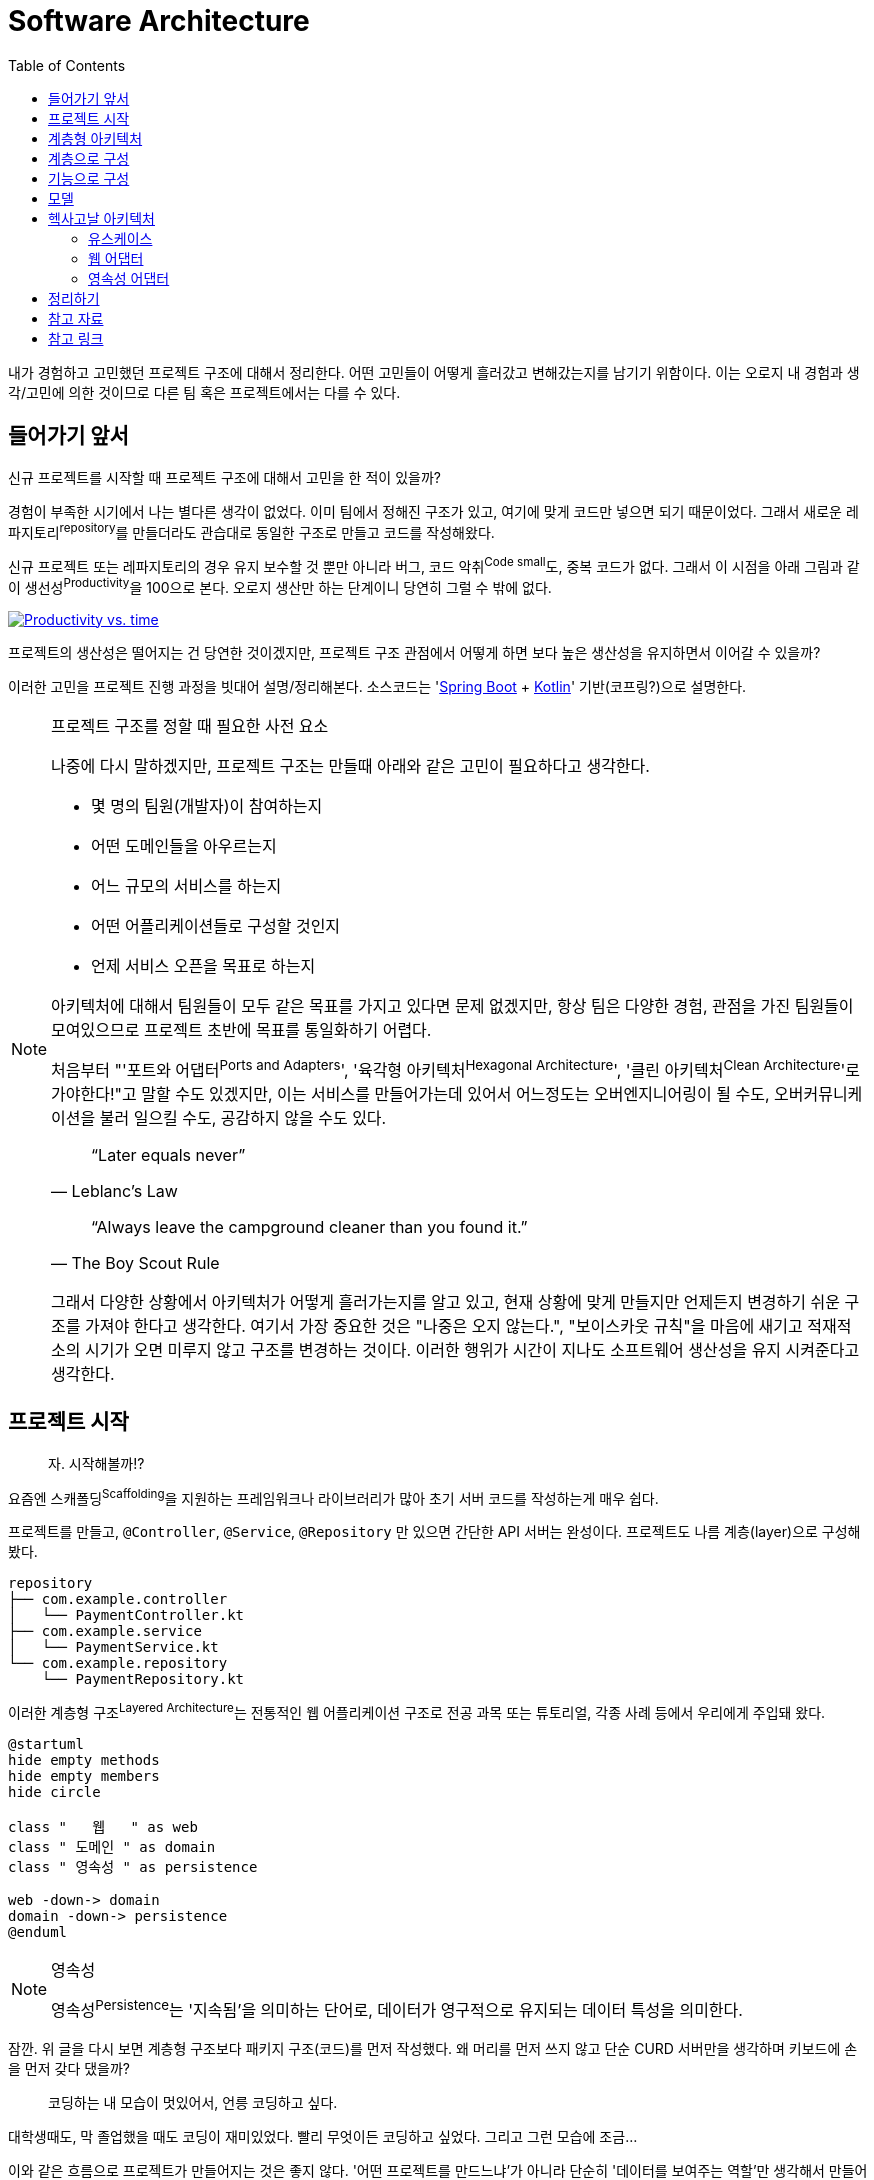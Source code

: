 = Software Architecture
:toc:

내가 경험하고 고민했던 프로젝트 구조에 대해서 정리한다. 어떤 고민들이 어떻게 흘러갔고 변해갔는지를 남기기 위함이다.
이는 오로지 내 경험과 생각/고민에 의한 것이므로 다른 팀 혹은 프로젝트에서는 다를 수 있다.

== 들어가기 앞서

:spring-boot: https://spring.io/projects/spring-boot
:kotlin: https://kotlinlang.org/

신규 프로젝트를 시작할 때 프로젝트 구조에 대해서 고민을 한 적이 있을까?

경험이 부족한 시기에서 나는 별다른 생각이 없었다. 이미 팀에서 정해진 구조가 있고, 여기에 맞게 코드만 넣으면 되기 때문이었다. 그래서 새로운 레파지토리^repository^를 만들더라도 관습대로 동일한 구조로 만들고 코드를 작성해왔다.

신규 프로젝트 또는 레파지토리의 경우 유지 보수할 것 뿐만 아니라 버그, 코드 악취^Code{sp}small^도, 중복 코드가 없다. 그래서 이 시점을 아래 그림과 같이 생선성^Productivity^을 100으로 본다. 오로지 생산만 하는 단계이니 당연히 그럴 수 밖에 없다.

[.text-center]
image:productivity-vs-time.jpeg["Productivity vs. time",link="https://www.informit.com/articles/article.aspx?p=1235624&seqNum=3",align="center"]

프로젝트의 생산성은 떨어지는 건 당연한 것이겠지만, 프로젝트 구조 관점에서 어떻게 하면 보다 높은 생산성을 유지하면서 이어갈 수 있을까?

이러한 고민을 프로젝트 진행 과정을 빗대어 설명/정리해본다.
소스코드는 '{spring-boot}[Spring Boot] + {kotlin}[Kotlin]' 기반(코프링?)으로 설명한다. 

[NOTE]
.프로젝트 구조를 정할 때 필요한 사전 요소
====
나중에 다시 말하겠지만, 프로젝트 구조는 만들때 아래와 같은 고민이 필요하다고 생각한다.

* 몇 명의 팀원(개발자)이 참여하는지
* 어떤 도메인들을 아우르는지
* 어느 규모의 서비스를 하는지
* 어떤 어플리케이션들로 구성할 것인지
* 언제 서비스 오픈을 목표로 하는지

아키텍처에 대해서 팀원들이 모두 같은 목표를 가지고 있다면 문제 없겠지만, 항상 팀은 다양한 경험, 관점을 가진 팀원들이 모여있으므로 프로젝트 초반에 목표를 통일화하기 어렵다.

처음부터 "'포트와 어댑터^Ports{sp}and{sp}Adapters^', '육각형 아키텍처^Hexagonal{sp}Architecture^', '클린 아키텍처^Clean{sp}Architecture^'로 가야한다!"고 말할 수도 있겠지만, 이는 서비스를 만들어가는데 있어서 어느정도는 오버엔지니어링이 될 수도, 오버커뮤니케이션을 불러 일으킬 수도, 공감하지 않을 수도 있다.

[quote, "Leblanc’s Law"]
____
“Later equals never”
____

[quote, "The Boy Scout Rule"]
____
“Always leave the campground cleaner than you found it.”
____

그래서 다양한 상황에서 아키텍처가 어떻게 흘러가는지를 알고 있고, 현재 상황에 맞게 만들지만 언제든지 변경하기 쉬운 구조를 가져야 한다고 생각한다.
여기서 가장 중요한 것은 "나중은 오지 않는다.", "보이스카웃 규칙"을 마음에 새기고 적재적소의 시기가 오면 미루지 않고 구조를 변경하는 것이다. 이러한 행위가 시간이 지나도 소프트웨어 생산성을 유지 시켜준다고 생각한다.
====

== 프로젝트 시작

____
자. 시작해볼까!?
____

요즘엔 스캐폴딩^Scaffolding^을 지원하는 프레임워크나 라이브러리가 많아 초기 서버 코드를 작성하는게 매우 쉽다.

프로젝트를 만들고, `@Controller`, `@Service`, `@Repository` 만 있으면 간단한 API 서버는 완성이다. 프로젝트도 나름 계층(layer)으로 구성해봤다.

[source]
----
repository
├── com.example.controller
│   └── PaymentController.kt
├── com.example.service
│   └── PaymentService.kt
└── com.example.repository
    └── PaymentRepository.kt
----

이러한 계층형 구조^Layered{sp}Architecture^는 전통적인 웹 어플리케이션 구조로 전공 과목 또는 튜토리얼, 각종 사례 등에서 우리에게 주입돼 왔다.

[plantuml,align="center"]
....
@startuml
hide empty methods
hide empty members
hide circle

class "   웹   " as web
class " 도메인 " as domain
class " 영속성 " as persistence

web -down-> domain
domain -down-> persistence
@enduml
....

[NOTE]
.영속성
====
영속성^Persistence^는 '지속됨'을 의미하는 단어로, 데이터가 영구적으로 유지되는 데이터 특성을 의미한다. 
====

잠깐. 위 글을 다시 보면 계층형 구조보다 패키지 구조(코드)를 먼저 작성했다. 왜 머리를 먼저 쓰지 않고 단순 CURD 서버만을 생각하며 키보드에 손을 먼저 갖다 댔을까?

____
[line-through]#코딩하는 내 모습이 멋있어서,# 언릉 코딩하고 싶다.
____

대학생때도, 막 졸업했을 때도 코딩이 재미있었다. 빨리 무엇이든 코딩하고 싶었다. [line-through]#그리고 그런 모습에 조금...#

이와 같은 흐름으로 프로젝트가 만들어지는 것은 좋지 않다. '어떤 프로젝트를 만드느냐'가 아니라 단순히 '데이터를 보여주는 역할'만 생각해서 만들어진 구조다. 이러한 접근법은 무슨 글을 쓸지 생각하고 펜을 드는 것이 아니라 낙서를 하는 김에 글을 쓰는 격인데, 이게 애초부터 말이 안된다.

[.text-center]
image:programmer.jpeg[,300]

개발자로써 살면서 느끼는건 개발은 실제 코딩보다 생각하는 시간이 더 많다는 걸 깨닫는다. +
여기서 중요한 포인트는 개발은 코딩이 전부가 아니라는 것이다. 모든 코딩은 비지니스에 대한 설계와 사용자 혹은 데이터 흐름이 있다. TDD^Test{sp}Driven{sp}Development^도 마찬가지다. 테스트에 비지니스, 메서드의 입출력, 예외처리를 미리 작성하고 그에 맞는 코드를 작성해나가는 것이다. 테스트를 짜는 행위지만 이는 설계 혹은 실제 사용자 요청/응답 인터페이스를 작성하는 것과 다를 바 없다.

== 계층형 아키텍처

아무튼 여차저차 계층형 아키텍처로 만들어진 프로젝트가 있다. 서비스를 운영하면서 코드들은 각각의 패키지에 쌓여간다. 

TODO: 작성중

처음엔 한 레포에서 컨트롤러 서비스 레파지토리 추가한다면 엔티티정도? 보통 모델??

[source]
----
repository
├── com.example.controller
│   └── PaymentController.kt
├── com.example.service
│   ├── PaymentService.kt
│   └── OtcService.kt
└── com.example.repository
    └── PaymentRepository.kt
----

== 계층으로 구성

== 기능으로 구성

서비스단위의 패키지

그러다 혼잡하게됨

== 모델

[source]
----
repository
├── com.example.controller
│   └── PaymentController.kt
├── com.example.service
│   ├── PaymentService.kt
│   ├── RefundService.kt
│   └── OtcService.kt
├── com.example.repository
│   └── PaymentRepository.kt
└── com.example.model
    └── Payment.kt
----

---







프로젝트 구조 진척도


다른 프로젝트 어드민을 만들고싶음
Api나
모듈을 분리함
코어가 생김
패키지는 그대로
동일한 패키지 구조가 그저 하나 더 생김

은탄환른 없음 다만 갈아치우기(리팩토링? 리스트럭처링)하기에 보다 나은 구조여여함.
지금 상황 인원 비지니스에서는 이게 최적일수 있음.
구조가 주는 것은 현재 구조를 해치지 않기 워함
새로운 사람도 그대로 구조를 ㅋ다르기 위함.
혼란을 주지 않아야함

컨트롤러가 서비스를 호츌함
근데 결국 이러한 

클린아키텍처에서 유즈케이스는 무엇일짜? 서비스? 도메인?  
일반적인 모델은 입출력모델 엔티티 모두 나누는것 같고.

코드가 커질수록 결국 서로간의 의존성을 끊기위한 작업을 하는듯
여기서 모델이나 서비스가 많이 생기니 이것을 빠르고 쉽게 이해할수 있는 정리기법?이 아닐까. 소리치는 구조라든지.

== 헥사고날 아키텍처

=== 유스케이스

키워드: `서비스`

=== 웹 어댑터

키워드: `컨트롤러`, `spring-boot-web-mvc`

==== 책임

. HTTP 요청을 객체로 매핑
. 권한 검사
. 입력 유효성 검증
. 입력을 유스케이스 입력 모델로 매핑
. 유스케이스 호출
. 유스케이스 출력을 HTTP로 매핑
. HTTP 응답을 반환

=== 영속성 어댑터


== 정리하기

'클린 아키텍처'는 패턴이 아니다. 현재 나의 프로젝트가 속한 시점이 어느 지점인지 파악하고 현재로써 클린 아키텍처인가를 생각해봐야 하지 않을까.

모노레포, 폴리레포 이러한 소스코드 구조가 나눠진 것도 결국 같은 이유지 않을까.
모듈로 분리하는게 결국 내가 코드를 패키지 단위로 분니할 것인지, 저장소 단위로 분리할 것인지 그 차이일뿐. 관심사의 분리는 동일하다.


우리팀의 고민

* 기능으로 구성과 계층으로 구성의 혼재
* 코드가 많아져서 계층 구성을 기능 구성으로 변경함 => 근본적인 해결 안됨. 코드의 양은 동일하게 방대함. 코드 찾기 어려움
* 한번 더 분리하기 위함
** 하지만 코드 접근성이 높았으면 함. 이는 이전 사용성에 대한 관습을 유지하기 위함이 아닐까?
*** 즉, multi repo 보다 monorepo의 장점에 중점을 둔 것


== 참고 자료

* 만들면서 배우는 클린 아키텍처 - 톰 홈버그 지음, 박소은 옮김
* 클린 아키텍처 - 로버트 마틴 지음


== 참고 링크

* https://engineering.linecorp.com/ko/blog/monorepo-with-turborepo/
* https://d2.naver.com/helloworld/0923884
* https://d2.naver.com/helloworld/7553804
* https://techblog.woowahan.com/7976/
